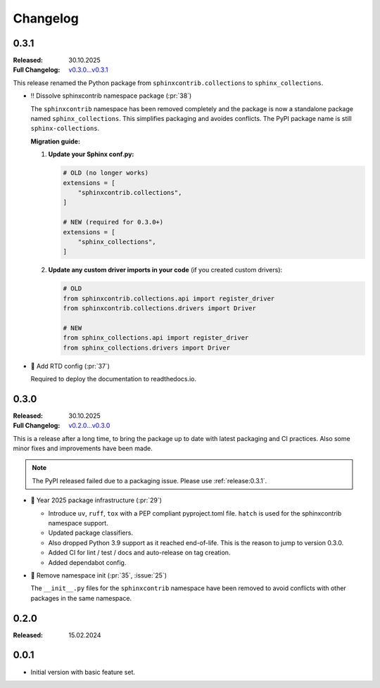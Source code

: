 Changelog
=========

.. _`release:0.3.1`:

0.3.1
-----

:Released: 30.10.2025
:Full Changelog: `v0.3.0...v0.3.1 <https://github.com/useblocks/sphinx-collections/compare/0.3.0...e0fa5ff>`__

This release renamed the Python package from ``sphinxcontrib.collections`` to ``sphinx_collections``.

- ‼️ Dissolve sphinxcontrib namespace package (:pr:`38`)

  The ``sphinxcontrib`` namespace has been removed completely and the package
  is now a standalone package named ``sphinx_collections``. This simplifies
  packaging and avoides conflicts. The PyPI package name is still ``sphinx-collections``.

  **Migration guide:**

  1. **Update your Sphinx conf.py:**

     .. code-block:: python

        # OLD (no longer works)
        extensions = [
            "sphinxcontrib.collections",
        ]

        # NEW (required for 0.3.0+)
        extensions = [
            "sphinx_collections",
        ]

  #. **Update any custom driver imports in your code** (if you created custom drivers):

     .. code-block:: python

        # OLD
        from sphinxcontrib.collections.api import register_driver
        from sphinxcontrib.collections.drivers import Driver

        # NEW
        from sphinx_collections.api import register_driver
        from sphinx_collections.drivers import Driver

- 🔧 Add RTD config (:pr:`37`)

  Required to deploy the documentation to readthedocs.io.

.. _`release:0.3.0`:

0.3.0
-----

:Released: 30.10.2025
:Full Changelog: `v0.2.0...v0.3.0 <https://github.com/useblocks/sphinx-collections/compare/0.2.0...6f088a9>`__

This is a release after a long time, to bring the package up to date with latest
packaging and CI practices. Also some minor fixes and improvements have been made.

.. note:: The PyPI released failed due to a packaging issue. Please use :ref:`release:0.3.1`.

- 🔧 Year 2025 package infrastructure (:pr:`29`)

  - Introduce ``uv``, ``ruff``, ``tox`` with a PEP compliant pyproject.toml file.
    ``hatch`` is used for the sphinxcontrib namespace support.
  - Updated package classifiers.
  - Also dropped Python 3.9 support as it reached end-of-life.
    This is the reason to jump to version 0.3.0.
  - Added CI for lint / test / docs and auto-release on tag creation.
  - Added dependabot config.

- 🔧 Remove namespace init (:pr:`35`, :issue:`25`)

  The ``__init__.py`` files for the ``sphinxcontrib`` namespace have been removed
  to avoid conflicts with other packages in the same namespace.

.. _`release:0.2.0`:

0.2.0
-----

:Released: 15.02.2024

.. _`release:0.0.1`:

0.0.1
-----

* Initial version with basic feature set.

